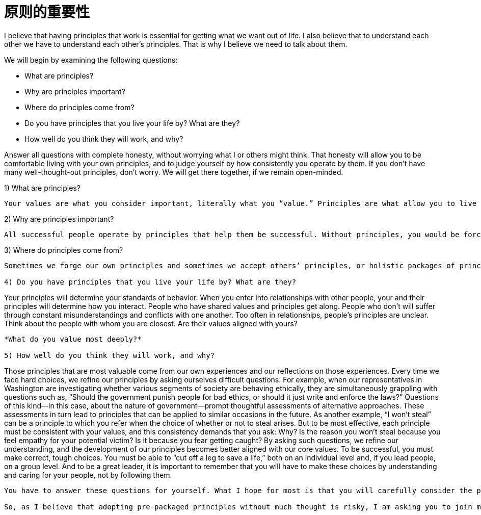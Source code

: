 = 原则的重要性
:nofooter:

I believe that having principles that work is essential for getting what we want out of life. I also believe that to understand each other we have to understand each other’s principles. That is why I believe we need to talk about them.

We will begin by examining the following questions:

* What are principles?
* Why are principles important?
* Where do principles come from?
* Do you have principles that you live your life by? What are they?
* How well do you think they will work, and why?

Answer all questions with complete honesty, without worrying what I or others might think. That honesty will allow you to be comfortable living with your own principles, and to judge yourself by how consistently you operate by them. If you don’t have many well-thought-out principles, don’t worry. We will get there together, if we remain open-minded.

1) What are principles?

----
Your values are what you consider important, literally what you “value.” Principles are what allow you to live a life consistent with those values. Principles connect your values to your actions; they are beacons that guide your actions, and help you successfully deal with the laws of reality. It is to your principles that you turn when you face hard choices.
----

2) Why are principles important?

----
All successful people operate by principles that help them be successful. Without principles, you would be forced to react to circumstances that come at you without considering what you value most and how to make choices to get what you want. This would prevent you from making the most of your life. While operating without principles is bad for individuals, it is even worse for groups of individuals (such as companies) because it leads to people randomly bumping into each other without understanding their own values and how to behave in order to be consistent with those values.
----

3) Where do principles come from?

----
Sometimes we forge our own principles and sometimes we accept others’ principles, or holistic packages of principles, such as religion and legal systems. While it isn’t necessarily a bad thing to use others’ principles—it’s difficult to come up with your own, and often much wisdom has gone into those already created—adopting pre-packaged principles without much thought exposes you to the risk of inconsistency with your true values. Holding incompatible principles can lead to conflict between values and actions—like the hypocrite who has claims to be of a religion yet behaves counter to its teachings. Your principles need to reflect values you really believe in.

4) Do you have principles that you live your life by? What are they?

----
Your principles will determine your standards of behavior. When you enter into relationships with other people, your and their principles will determine how you interact. People who have shared values and principles get along. People who don’t will suffer through constant misunderstandings and conflicts with one another. Too often in relationships, people’s principles are unclear. Think about the people with whom you are closest. Are their values aligned with yours?
----

*What do you value most deeply?*

5) How well do you think they will work, and why?

----
Those principles that are most valuable come from our own experiences and our reflections on those experiences. Every time we face hard choices, we refine our principles by asking ourselves difficult questions. For example, when our representatives in Washington are investigating whether various segments of society are behaving ethically, they are simultaneously grappling with questions such as, “Should the government punish people for bad ethics, or should it just write and enforce the laws?” Questions of this kind—in this case, about the nature of government—prompt thoughtful assessments of alternative approaches. These assessments in turn lead to principles that can be applied to similar occasions in the future. As another example, “I won’t steal” can be a principle to which you refer when the choice of whether or not to steal arises. But to be most effective, each principle must be consistent with your values, and this consistency demands that you ask: Why? Is the reason you won’t steal because you feel empathy for your potential victim? Is it because you fear getting caught? By asking such questions, we refine our understanding, and the development of our principles becomes better aligned with our core values. To be successful, you must make correct, tough choices. You must be able to “cut off a leg to save a life,” both on an individual level and, if you lead people, on a group level. And to be a great leader, it is important to remember that you will have to make these choices by understanding and caring for your people, not by following them.
----

You have to answer these questions for yourself. What I hope for most is that you will carefully consider the principles we will be exploring in this document and try operating by them as part of the process of discovering what works best for you. In time, the answers to these questions will evolve from “Ray’s principles” to “my principles,” and “Ray” will fade from the picture in much the same way as memories of your ski instructor or basketball coach fade after you have mastered the sport.

So, as I believe that adopting pre-packaged principles without much thought is risky, I am asking you to join me in thoughtfully discussing the principles that guide how we act. When considering each principle, please ask yourself, “Is it true?” While this particular document will always express just what I believe, other people will certainly have their own principles, and possibly even their own principles documents, and future managers of Bridgewater will work in their own ways to determine what principles Bridgewater will operate by. At most, this will remain as one reference of principles for people to consider when they are deciding what’s important and how to behave.
